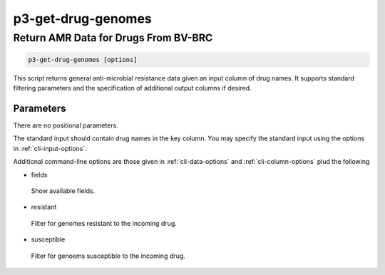 .. _cli::p3-get-drug-genomes:


###################
p3-get-drug-genomes
###################


*************************************
Return AMR Data for Drugs From BV-BRC
*************************************



.. code-block:: perl

     p3-get-drug-genomes [options]


This script returns general anti-microbial resistance data given an input column of drug names. It supports
standard filtering parameters and the specification of additional output columns if desired.

Parameters
==========


There are no positional parameters.

The standard input should contain drug names in the key column. You may specify the standard input using
the options in :ref:`cli-input-options`.

Additional command-line options are those given in :ref:`cli-data-options` and :ref:`cli-column-options` plud
the following


- fields
 
 Show available fields.
 


- resistant
 
 Filter for genomes resistant to the incoming drug.
 


- susceptible
 
 Filter for genoems susceptible to the incoming drug.
 



